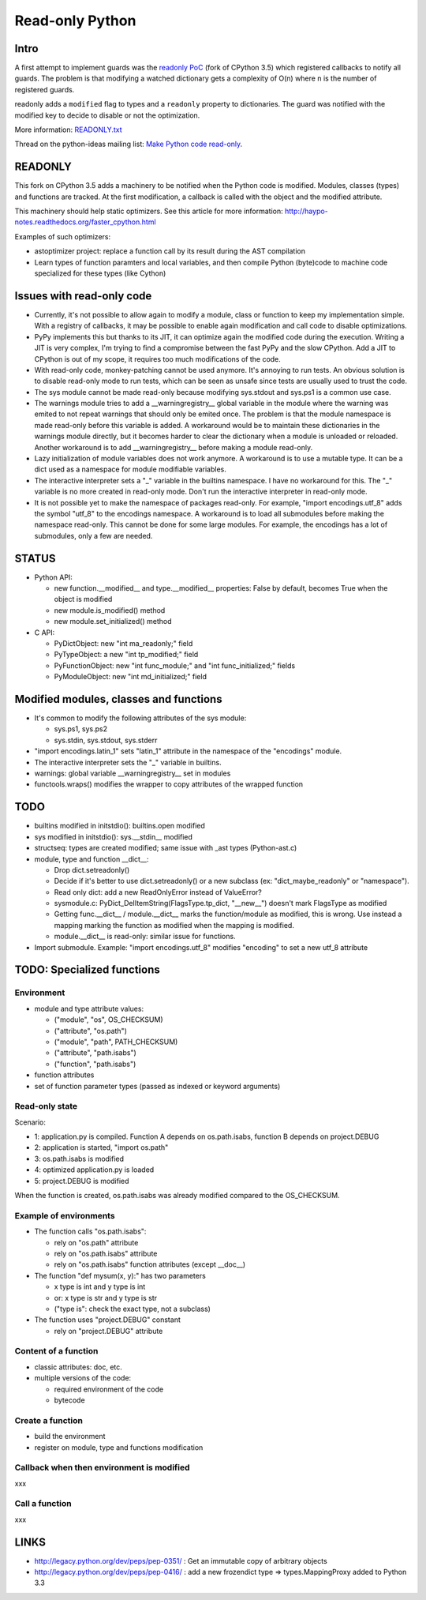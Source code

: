 .. _readonly:

****************
Read-only Python
****************

Intro
=====

A first attempt to implement guards was the `readonly PoC
<https://hg.python.org/sandbox/readonly>`_ (fork of CPython 3.5) which
registered callbacks to notify all guards. The problem is that modifying a
watched dictionary gets a complexity of O(n) where n is the number of
registered guards.

readonly adds a ``modified`` flag to types and a ``readonly`` property to
dictionaries. The guard was notified with the modified key to decide to disable
or not the optimization.

More information: `READONLY.txt
<http://hg.python.org/sandbox/readonly/file/tip/READONLY.txt>`_

Thread on the python-ideas mailing list: `Make Python code read-only
<https://mail.python.org/pipermail/python-ideas/2014-May/027870.html>`_.

READONLY
========

This fork on CPython 3.5 adds a machinery to be notified when the Python code
is modified. Modules, classes (types) and functions are tracked. At the first
modification, a callback is called with the object and the modified attribute.

This machinery should help static optimizers. See this article for more
information:
http://haypo-notes.readthedocs.org/faster_cpython.html

Examples of such optimizers:

* astoptimizer project: replace a function call by its result during the AST
  compilation
* Learn types of function paramters and local variables, and then compile
  Python (byte)code to machine code specialized for these types (like Cython)


Issues with read-only code
==========================

* Currently, it's not possible to allow again to modify a module,
  class or function to keep my implementation simple. With a registry of
  callbacks, it may be possible to enable again modification and call
  code to disable optimizations.

* PyPy implements this but thanks to its JIT, it can optimize again
  the modified code during the execution. Writing a JIT is very complex,
  I'm trying to find a compromise between the fast PyPy and the slow
  CPython. Add a JIT to CPython is out of my scope, it requires too much
  modifications of the code.

* With read-only code, monkey-patching cannot be used anymore. It's
  annoying to run tests. An obvious solution is to disable read-only
  mode to run tests, which can be seen as unsafe since tests are usually
  used to trust the code.

* The sys module cannot be made read-only because modifying sys.stdout
  and sys.ps1 is a common use case.

* The warnings module tries to add a __warningregistry__ global
  variable in the module where the warning was emited to not repeat
  warnings that should only be emited once. The problem is that the
  module namespace is made read-only before this variable is added. A
  workaround would be to maintain these dictionaries in the warnings
  module directly, but it becomes harder to clear the dictionary when a
  module is unloaded or reloaded. Another workaround is to add
  __warningregistry__ before making a module read-only.

* Lazy initialization of module variables does not work anymore. A
  workaround is to use a mutable type. It can be a dict used as a
  namespace for module modifiable variables.

* The interactive interpreter sets a "_" variable in the builtins
  namespace. I have no workaround for this. The "_" variable is no more
  created in read-only mode. Don't run the interactive interpreter in
  read-only mode.

* It is not possible yet to make the namespace of packages read-only.
  For example, "import encodings.utf_8" adds the symbol "utf_8" to the
  encodings namespace. A workaround is to load all submodules before
  making the namespace read-only. This cannot be done for some large
  modules. For example, the encodings has a lot of submodules, only a
  few are needed.


STATUS
======

* Python API:

  - new function.__modified__ and type.__modified__ properties: False by
    default, becomes True when the object is modified
  - new module.is_modified() method
  - new module.set_initialized() method

* C API:

  - PyDictObject: new "int ma_readonly;" field
  - PyTypeObject: a new "int tp_modified;" field
  - PyFunctionObject: new "int func_module;" and "int func_initialized;" fields
  - PyModuleObject: new "int md_initialized;" field


Modified modules, classes and functions
=======================================

* It's common to modify the following attributes of the sys module:

  - sys.ps1, sys.ps2
  - sys.stdin, sys.stdout, sys.stderr

* "import encodings.latin_1" sets "latin_1" attribute in the namespace of the
  "encodings" module.

* The interactive interpreter sets the "_" variable in builtins.

* warnings: global variable __warningregistry__ set in modules

* functools.wraps() modifies the wrapper to copy attributes of the wrapped
  function


TODO
====

* builtins modified in initstdio(): builtins.open modified
* sys modified in initstdio(): sys.__stdin__ modified
* structseq: types are created modified; same issue with _ast types (Python-ast.c)
* module, type and function __dict__:

  - Drop dict.setreadonly()
  - Decide if it's better to use dict.setreadonly() or a new subclass
    (ex: "dict_maybe_readonly" or "namespace").
  - Read only dict: add a new ReadOnlyError instead of ValueError?
  - sysmodule.c: PyDict_DelItemString(FlagsType.tp_dict, "__new__") doesn't mark
    FlagsType as modified
  - Getting func.__dict__ / module.__dict__ marks the function/module as
    modified, this is wrong.  Use instead a mapping marking the function as
    modified when the mapping is modified.
  - module.__dict__ is read-only: similar issue for functions.

* Import submodule. Example: "import encodings.utf_8" modifies "encoding"
  to set a new utf_8 attribute


TODO: Specialized functions
===========================

Environment
-----------

* module and type attribute values:

  - ("module", "os", OS_CHECKSUM)
  - ("attribute", "os.path")
  - ("module", "path", PATH_CHECKSUM)
  - ("attribute", "path.isabs")
  - ("function", "path.isabs")

* function attributes
* set of function parameter types (passed as indexed or keyword arguments)

Read-only state
---------------

Scenario:

* 1: application.py is compiled. Function A depends on os.path.isabs,
  function B depends on project.DEBUG
* 2: application is started, "import os.path"
* 3: os.path.isabs is modified
* 4: optimized application.py is loaded
* 5: project.DEBUG is modified

When the function is created, os.path.isabs was already modified compared
to the OS_CHECKSUM.

Example of environments
-----------------------

* The function calls "os.path.isabs":

  - rely on "os.path" attribute
  - rely on "os.path.isabs" attribute
  - rely on "os.path.isabs" function attributes (except __doc__)

* The function "def mysum(x, y):" has two parameters

  - x type is int and y type is int
  - or: x type is str and y type is str
  - ("type is": check the exact type, not a subclass)

* The function uses "project.DEBUG" constant

  - rely on "project.DEBUG" attribute

Content of a function
---------------------

* classic attributes: doc, etc.
* multiple versions of the code:

  - required environment of the code
  - bytecode

Create a function
-----------------

* build the environment
* register on module, type and functions modification

Callback when then environment is modified
------------------------------------------

xxx

Call a function
---------------

xxx


LINKS
=====

* http://legacy.python.org/dev/peps/pep-0351/ : Get an immutable copy of
  arbitrary objects
* http://legacy.python.org/dev/peps/pep-0416/ : add a new frozendict type
  => types.MappingProxy added to Python 3.3
